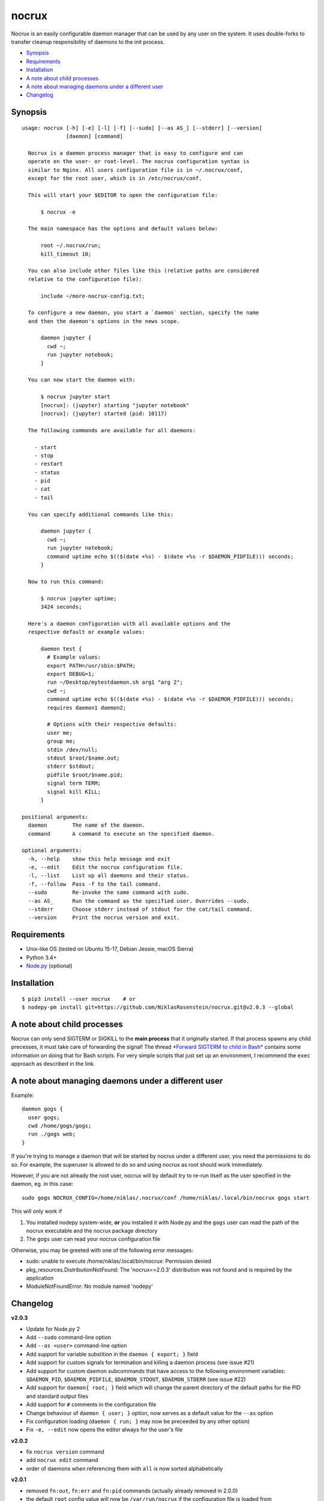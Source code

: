 nocrux
======

Nocrux is an easily configurable daemon manager that can be used by any
user on the system. It uses double-forks to transfer cleanup
responsibility of daemons to the init process.

-  `Synopsis <#synopsis>`__
-  `Requirements <#requirements>`__
-  `Installation <#installation>`__
-  `A note about child processes <#a-note-about-child-processes>`__
-  `A note about managing daemons under a different
   user <#a-note-about-managing-daemons-under-a-different-user>`__
-  `Changelog <#changelog>`__

Synopsis
--------

::

    usage: nocrux [-h] [-e] [-l] [-f] [--sudo] [--as AS_] [--stderr] [--version]
                  [daemon] [command]

      Nocrux is a daemon process manager that is easy to configure and can
      operate on the user- or root-level. The nocrux configuration syntax is
      similar to Nginx. All users configuration file is in ~/.nocrux/conf,
      except for the root user, which is in /etc/nocrux/conf.
      
      This will start your $EDITOR to open the configuration file:
      
          $ nocrux -e
      
      The main namespace has the options and default values below:
      
          root ~/.nocrux/run;
          kill_timeout 10;
      
      You can also include other files like this (relative paths are considered
      relative to the configuration file):
      
          include ~/more-nocrux-config.txt;
      
      To configure a new daemon, you start a `daemon` section, specify the name
      and then the daemon's options in the news scope.
      
          daemon jupyter {
            cwd ~;
            run jupyter notebook;
          }
      
      You can now start the daemon with:
      
          $ nocrux jupyter start
          [nocrux]: (jupyter) starting "jupyter notebook"
          [nocrux]: (jupyter) started (pid: 10117)
      
      The following commands are available for all daemons:
      
        - start
        - stop
        - restart
        - status
        - pid
        - cat
        - tail
      
      You can specify additional commands like this:
      
          daemon jupyter {
            cwd ~;
            run jupyter notebook;
            command uptime echo $(($(date +%s) - $(date +%s -r $DAEMON_PIDFILE))) seconds;
          }
      
      Now to run this command:
      
          $ nocrux jupyter uptime;
          3424 seconds;
      
      Here's a daemon configuration with all available options and the
      respective default or example values:
      
          daemon test {
            # Example values:
            export PATH=/usr/sbin:$PATH;
            export DEBUG=1;
            run ~/Desktop/mytestdaemon.sh arg1 "arg 2";
            cwd ~;
            command uptime echo $(($(date +%s) - $(date +%s -r $DAEMON_PIDFILE))) seconds;
            requires daemon1 daemon2;
      
            # Options with their respective defaults:
            user me;
            group me;
            stdin /dev/null;
            stdout $root/$name.out;
            stderr $stdout;
            pidfile $root/$name.pid;
            signal term TERM;
            signal kill KILL;
          }

    positional arguments:
      daemon        The name of the daemon.
      command       A command to execute on the specified daemon.

    optional arguments:
      -h, --help    show this help message and exit
      -e, --edit    Edit the nocrux configuration file.
      -l, --list    List up all daemons and their status.
      -f, --follow  Pass -f to the tail command.
      --sudo        Re-invoke the same command with sudo.
      --as AS_      Run the command as the specified user. Overrides --sudo.
      --stderr      Choose stderr instead of stdout for the cat/tail command.
      --version     Print the nocrux version and exit.

Requirements
------------

-  Unix-like OS (tested on Ubuntu 15-17, Debian Jessie, macOS Sierra)
-  Python 3.4+
-  `Node.py <https://nodepy.org>`__ (optional)

Installation
------------

::

    $ pip3 install --user nocrux    # or
    $ nodepy-pm install git+https://github.com/NiklasRosenstein/nocrux.git@v2.0.3 --global

A note about child processes
----------------------------

Nocrux can only send SIGTERM or SIGKILL to the **main process** that it
originally started. If that process spawns any child precesses, it must
take care of forwarding the signal! The thread `*Forward SIGTERM to
child in Bash* <http://unix.stackexchange.com/q/146756/73728>`__
contains some information on doing that for Bash scripts. For very
simple scripts that just set up an environment, I recommend the ``exec``
approach as described in the link.

A note about managing daemons under a different user
----------------------------------------------------

Example:

::

    daemon gogs {
      user gogs;
      cwd /home/gogs/gogs;
      run ./gogs web;
    }

If you're trying to manage a daemon that will be started by nocrux under
a different user, you need the permissions to do so. For example, the
superuser is allowed to do so and using nocrux as root should work
immediately.

However, if you are not already the root user, nocrux will by default
try to re-run itself as the user specified in the daemon, eg. in this
case:

::

    sudo gogs NOCRUX_CONFIG=/home/niklas/.nocrux/conf /home/niklas/.local/bin/nocrux gogs start

This will only work if

1. You installed nodepy system-wide, **or** you installed it with
   Node.py and the ``gogs`` user can read the path of the nocrux
   executable and the nocrux package directory
2. The ``gogs`` user can read your nocrux configuration file

Otherwise, you may be greeted with one of the following error messages:

-  sudo: unable to execute /home/niklas/.local/bin/nocrux: Permission
   denied
-  pkg\_resources.DistributionNotFound: The 'nocrux==2.0.3' distribution
   was not found and is required by the application
-  ModuleNotFoundError: No module named 'nodepy'

Changelog
---------

**v2.0.3**

-  Update for Node.py 2
-  Add ``--sudo`` command-line option
-  Add ``--as <user>`` command-line option
-  Add support for variable substition in the ``daemon { export; }``
   field
-  Add support for custom signals for termination and killing a daemon
   process (see issue #21)
-  Add support for custom daemon subcommands that have access to the
   following environment variables: ``$DAEMON_PID``,
   ``$DAEMON_PIDFILE``, ``$DAEMON_STDOUT``, ``$DAEMON_STDERR`` (see
   issue #22)
-  Add support for ``daemon{ root; }`` field which will change the
   parent directory of the default paths for the PID and standard output
   files
-  Add support for ``#`` comments in the configuration file
-  Change behaviour of ``daemon { user; }`` option, now serves as a
   default value for the ``--as`` option
-  Fix configuration loading (``daemon { run; }`` may now be preceeded
   by any other option)
-  Fix ``-e, --edit`` now opens the editor always for the user's file

**v2.0.2**

-  fix ``nocrux version`` command
-  add ``nocrux edit`` command
-  order of daemons when referencing them with ``all`` is now sorted
   alphabetically

**v2.0.1**

-  removed ``fn:out``, ``fn:err`` and ``fn:pid`` commands (actually
   already removed in 2.0.0)
-  the default ``root`` config value will now be ``/var/run/nocrux`` if
   the configuration file is loaded from ``/etc/nocrux/conf``
-  more sophisticated config file parsing with ``nr.parse.strex`` module
-  update error message hinting to check output of
   ``nocrux <daemon> tail`` if daemon could not be started

**v2.0.0**

-  cli is now ``nocrux <daemon> <command>`` (switched)
-  to specify multiple daemons, the ``<daemon>`` argument can be a list
   of comma separated daemon names
-  configuration file is no longer a Python script
-  configuration file must now be located at ``~/.nocrux/conf`` or
   ``/etc/nocrux/conf``
-  nocrux can now be installed via Node.py
-  add support for defining per-process environment variables

**v1.1.3**

-  update ``README.md`` (corrected example and command-line interface)
-  remove unusued ``-e, --stderr`` argument
-  fix ``setup.py`` (use ``py_modules`` instead of the invalid
   ``modules`` parameter)
-  enable running ``nocrux.py`` directly without prior installation
-  add ``pid``, ``tail``, ``tail:out`` and ``tail:err`` subcommands

**v1.1.2**

-  add ``setup.py`` installation script, remove ``nocrux`` script
-  update ``README.md`` and renamed from ``README.markdown``

**v1.1.1**

-  close #18: Automatically expand prog ~ before starting process
-  fix #17: PID file not deleted after daemon stopped
-  close #16: Tail command is counter intuitive
-  update output of command-line program
-  process exit code is now printed to daemon standard error output file
-  fixed stopping multiple daemons when one wasn't running
-  implement #10: daemon dependencies

**v1.1.0**

-  Renamed to ``nocrux``
-  Update README and command-line help description

**v1.0.1**

-  Add ``krugs tail <daemon> [-e/-stderr]`` command
-  Add special deaemon name ``all``
-  Fix ``krugs restart`` command
